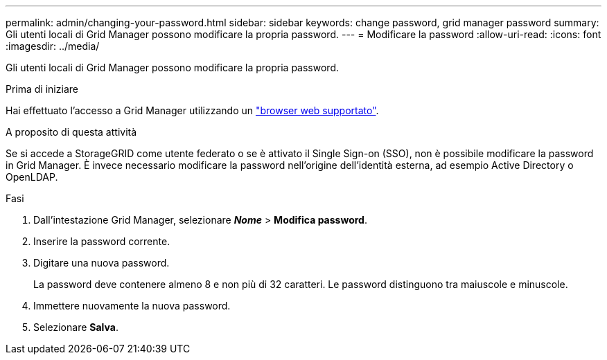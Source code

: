 ---
permalink: admin/changing-your-password.html 
sidebar: sidebar 
keywords: change password, grid manager password 
summary: Gli utenti locali di Grid Manager possono modificare la propria password. 
---
= Modificare la password
:allow-uri-read: 
:icons: font
:imagesdir: ../media/


[role="lead"]
Gli utenti locali di Grid Manager possono modificare la propria password.

.Prima di iniziare
Hai effettuato l'accesso a Grid Manager utilizzando un link:../admin/web-browser-requirements.html["browser web supportato"].

.A proposito di questa attività
Se si accede a StorageGRID come utente federato o se è attivato il Single Sign-on (SSO), non è possibile modificare la password in Grid Manager. È invece necessario modificare la password nell'origine dell'identità esterna, ad esempio Active Directory o OpenLDAP.

.Fasi
. Dall'intestazione Grid Manager, selezionare *_Nome_* > *Modifica password*.
. Inserire la password corrente.
. Digitare una nuova password.
+
La password deve contenere almeno 8 e non più di 32 caratteri. Le password distinguono tra maiuscole e minuscole.

. Immettere nuovamente la nuova password.
. Selezionare *Salva*.

